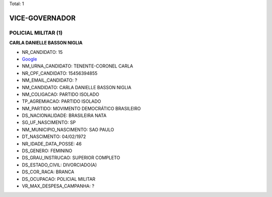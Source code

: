 Total: 1

VICE-GOVERNADOR
===============

POLICIAL MILITAR (1)
....................

**CARLA DANIELLE BASSON NIGLIA**

- NR_CANDIDATO: 15
- `Google <https://www.google.com/search?q=CARLA+DANIELLE+BASSON+NIGLIA>`_
- NM_URNA_CANDIDATO: TENENTE-CORONEL CARLA
- NR_CPF_CANDIDATO: 15456394855
- NM_EMAIL_CANDIDATO: ?
- NM_CANDIDATO: CARLA DANIELLE BASSON NIGLIA
- NM_COLIGACAO: PARTIDO ISOLADO
- TP_AGREMIACAO: PARTIDO ISOLADO
- NM_PARTIDO: MOVIMENTO DEMOCRÁTICO BRASILEIRO
- DS_NACIONALIDADE: BRASILEIRA NATA
- SG_UF_NASCIMENTO: SP
- NM_MUNICIPIO_NASCIMENTO: SAO PAULO
- DT_NASCIMENTO: 04/02/1972
- NR_IDADE_DATA_POSSE: 46
- DS_GENERO: FEMININO
- DS_GRAU_INSTRUCAO: SUPERIOR COMPLETO
- DS_ESTADO_CIVIL: DIVORCIADO(A)
- DS_COR_RACA: BRANCA
- DS_OCUPACAO: POLICIAL MILITAR
- VR_MAX_DESPESA_CAMPANHA: ?


